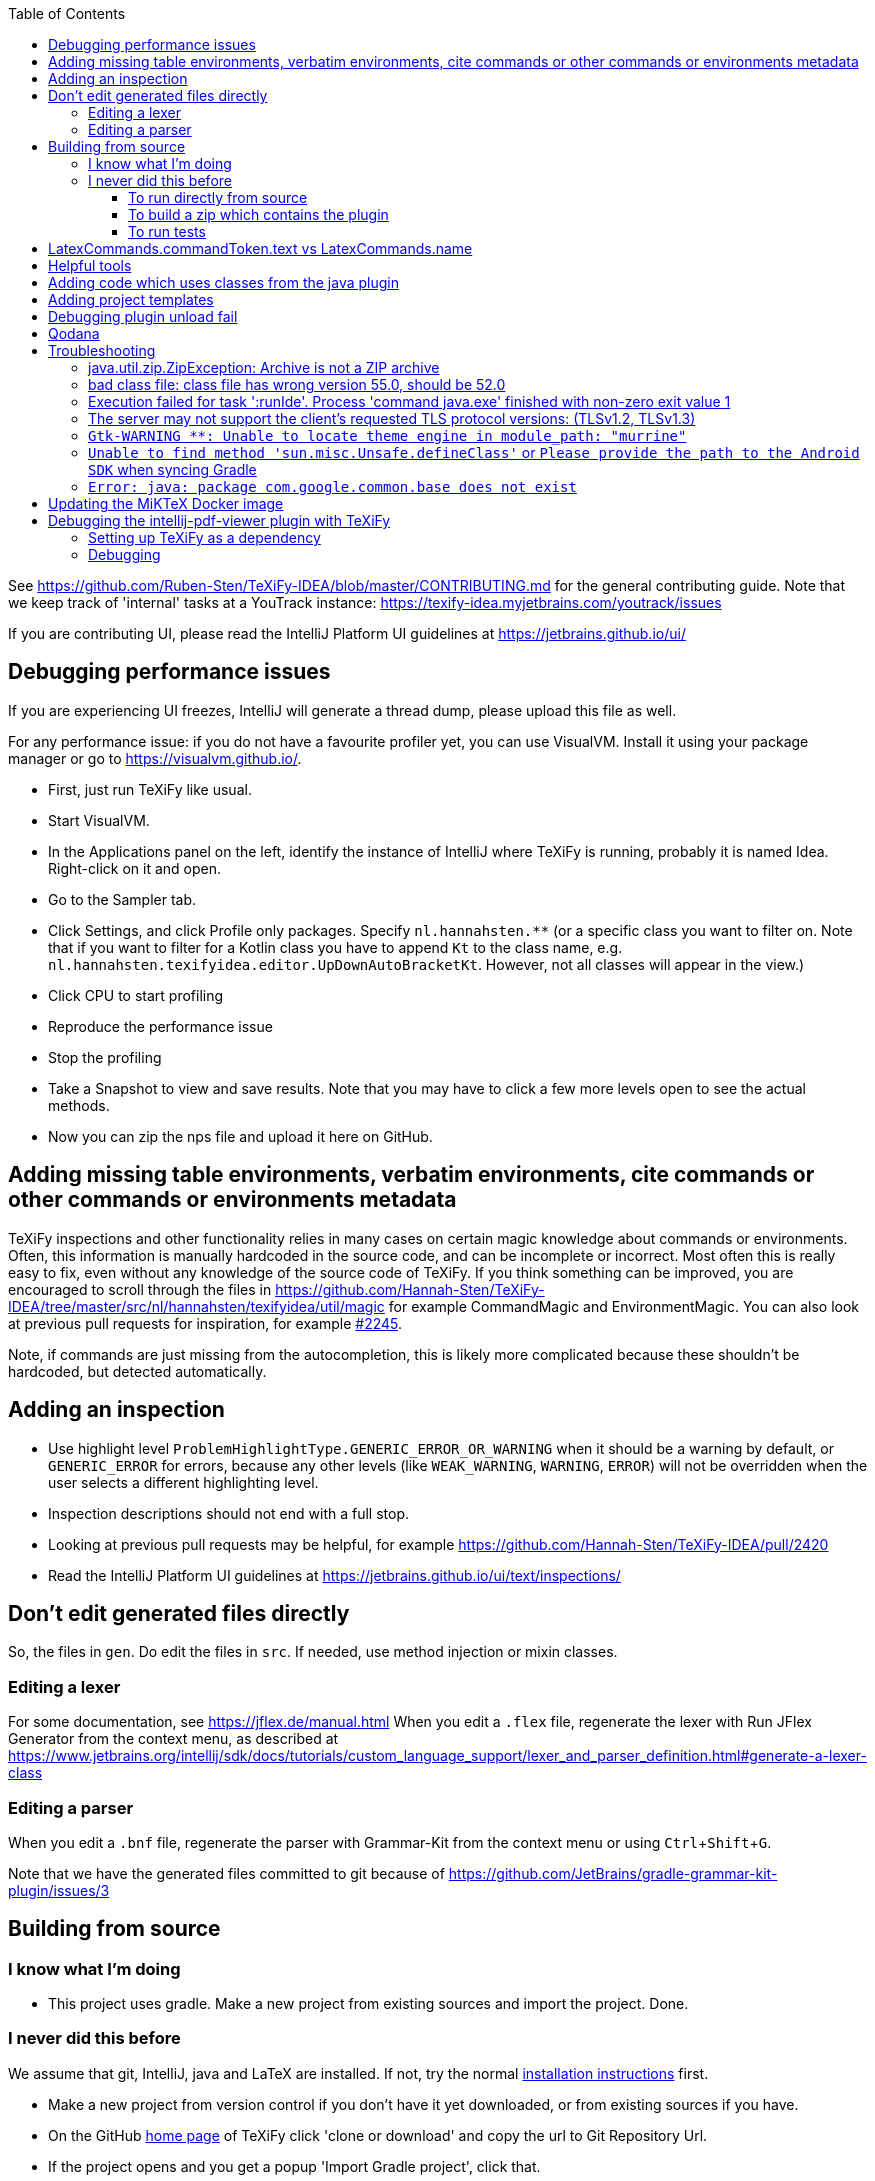 :toc:
:toclevels: 4
:toc-placement!:
:experimental:

toc::[]

See https://github.com/Ruben-Sten/TeXiFy-IDEA/blob/master/CONTRIBUTING.md for the general contributing guide.
Note that we keep track of 'internal' tasks at a YouTrack instance: https://texify-idea.myjetbrains.com/youtrack/issues

If you are contributing UI, please read the IntelliJ Platform UI guidelines at https://jetbrains.github.io/ui/

== Debugging performance issues

If you are experiencing UI freezes, IntelliJ will generate a thread dump, please upload this file as well.

For any performance issue: if you do not have a favourite profiler yet, you can use VisualVM. Install it using your package manager or go to https://visualvm.github.io/.

* First, just run TeXiFy like usual.
* Start VisualVM.
* In the Applications panel on the left, identify the instance of IntelliJ where TeXiFy is running, probably it is named Idea. Right-click on it and open.
* Go to the Sampler tab.
* Click Settings, and click Profile only packages. Specify `nl.hannahsten.**` (or a specific class you want to filter on. Note that if you want to filter for a Kotlin class you have to append `Kt` to the class name, e.g. `nl.hannahsten.texifyidea.editor.UpDownAutoBracketKt`. However, not all classes will appear in the view.)
* Click CPU to start profiling
* Reproduce the performance issue
* Stop the profiling
* Take a Snapshot to view and save results. Note that you may have to click a few more levels open to see the actual methods.
* Now you can zip the nps file and upload it here on GitHub.

[#editing-magic]
== Adding missing table environments, verbatim environments, cite commands or other commands or environments metadata

TeXiFy inspections and other functionality relies in many cases on certain magic knowledge about commands or environments.
Often, this information is manually hardcoded in the source code, and can be incomplete or incorrect.
Most often this is really easy to fix, even without any knowledge of the source code of TeXiFy.
If you think something can be improved, you are encouraged to scroll through the files in https://github.com/Hannah-Sten/TeXiFy-IDEA/tree/master/src/nl/hannahsten/texifyidea/util/magic for example CommandMagic and EnvironmentMagic.
You can also look at previous pull requests for inspiration, for example https://github.com/Hannah-Sten/TeXiFy-IDEA/pull/2245[#2245].

Note, if commands are just missing from the autocompletion, this is likely more complicated because these shouldn't be hardcoded, but detected automatically.


== Adding an inspection

* Use highlight level `ProblemHighlightType.GENERIC_ERROR_OR_WARNING` when it should be a warning by default, or `GENERIC_ERROR` for errors, because any other levels (like `WEAK_WARNING`, `WARNING`, `ERROR`) will not be overridden when the user selects a different highlighting level.
* Inspection descriptions should not end with a full stop.
* Looking at previous pull requests may be helpful, for example https://github.com/Hannah-Sten/TeXiFy-IDEA/pull/2420
* Read the IntelliJ Platform UI guidelines at https://jetbrains.github.io/ui/text/inspections/

== Don't edit generated files directly

So, the files in `gen`. Do edit the files in `src`.
If needed, use method injection or mixin classes.

=== Editing a lexer

For some documentation, see https://jflex.de/manual.html
When you edit a `.flex` file, regenerate the lexer with Run JFlex Generator from the context menu, as described at https://www.jetbrains.org/intellij/sdk/docs/tutorials/custom_language_support/lexer_and_parser_definition.html#generate-a-lexer-class

=== Editing a parser

When you edit a `.bnf` file, regenerate the parser with Grammar-Kit from the context menu or using kbd:[Ctrl + Shift + G].


Note that we have the generated files committed to git because of https://github.com/JetBrains/gradle-grammar-kit-plugin/issues/3

== Building from source

=== I know what I'm doing

* This project uses gradle. Make a new project from existing sources and import the project. Done.

=== I never did this before

We assume that git, IntelliJ, java and LaTeX are installed. If not, try the normal https://github.com/Hannah-Sten/TeXiFy-IDEA/wiki/Installation[installation instructions] first.

* Make a new project from version control if you don't have it yet downloaded, or from existing sources if you have.
* On the GitHub https://github.com/Hannah-Sten/TeXiFy-IDEA[home page] of TeXiFy click 'clone or download' and copy the url to Git Repository Url.
* If the project opens and you get a popup 'Import Gradle project', click that.
* If you are prompted to open the `build.gradle` file, do so.
* Select 'Use auto-import'.
* Thank Gradle that you're done now!
* Check that in menu:Settings[Build, Execution, Deployment > Compiler > Kotlin Compiler] the Target JVM version is set correctly, currently it should be 1.8. If you encounter an error like `Kotlin: Cannot inline bytecode built with JVM target 1.8 into bytecode that is being built with JVM target 1.6.` when building, you need to look here.
* Check that in menu:Settings[Build, Execution, Deployment > Build Tools > Gradle > Gradle JVM] it is set to at least Java 17 (as the IntelliJ SDK requires Java 17 now).
* Test it worked by executing the 'build' task in menu:Tasks[build > build].
* You can ignore deprecation warnings in the build output.
* If something doesn't work, try looking at the https://github.com/Hannah-Sten/TeXiFy-IDEA/wiki/Troubleshooting[FAQ] first.

==== To run directly from source
* Click the Gradle button on the right, the gradle task is located in menu:Tasks[intellj > runIde]. Double-click to run.
* If at some time you cannot use this and you need to run from command line, use `gradlew runIde`.
* Note how IntelliJ adds this task as a run configuration in the normal location if you have run it once, so you can use that one the next time.
* The first time it will look like you are installing a new IntelliJ - don't worry, just click through it.
* You can also debug against other IDEs. At the moment only PyCharm is set up, but it is easy to add others. You can use it by specifying the argument `-PusePycharm=true` in your runIde run configuration.
* To make a new project but also to open existing `.tex` files, use menu:New Project[LaTeX].
* Compile a `.tex` file by clicking on the gutter icon next to `\begin{document}` or create a custom run configuration using the drop-down menu.

==== To build a zip which contains the plugin
* Click the Gradle button on the right, the gradle task is located in menu:Tasks[intellij > buildPlugin]. Right-click and run. The zip will be in build/distributions.
* Install the zip in IntelliJ using menu:Settings[Plugins > Install plugin from disk].

==== To run tests
* Click the Gradle button on the right, the gradle task is located in menu:Tasks[verification > check]. Right-click and run. Note that check includes test so it will run the tests as well as ktlint.


== LatexCommands.commandToken.text vs LatexCommands.name

Throughout the code, you may see either `LatexCommands.commandToken.text` or `LatexCommands.name` being used to get the command name (e.g. `\section`).
Since the (generated) implementation of `getName()` is

[source,java]
----
default String getName() {
    return getCommandToken().getText();
}
----

you would think that these are the same.
But there is an important difference! The `name` is _indexed_ (see `LatexCommandsIndex`).
This means that probably using `name` is recommended, as it would use the index, but it may be completely wrong if the index is not updated correctly.
This can lead to strange behaviour (see e.g. https://github.com/Hannah-Sten/TeXiFy-IDEA/issues/1097[#1097]), which can be fixed by updating the index correctly.

== Helpful tools

* menu:Tools[View PSI Structure]
* menu:Tools[Internal Actions > UI > UI Inspector] to view information about any UI element

== Adding code which uses classes from the java plugin

Instead of registering the implementation of a class in `plugin.xml`, add it to `java.xml`.
The java plugin is an optional dependency so the plugin can still be used in non-IntelliJ IDEs.

At the moment, it does not seem to be possible to debug in PyCharm because to build the plugin, the java plugin is needed.

== Adding project templates

If you use menu:Tools[Save as project template] then a zip will be created in `build/idea-sandbox/config/projectTemplates`.
Copy it to `resources/projectTemplates` and add an entry to `resources/META-INF/extensions/project-templates.xml`.

== Debugging plugin unload fail

See https://plugins.jetbrains.com/docs/intellij/dynamic-plugins.html?from=jetbrains.org#troubleshooting

* Make sure the runIde run config has Allow parallel run selected
* Run runIde
* Set registry key `ide.plugins.snapshot.on.unload.fail` (if not already set)
* Change something in the code
* runIde again
* Install YourKit (I have also tried with Eclips MAT, IntelliJ and visualvm but none worked)
* Open the generated hprof file
* Go to Class loader, find the class loader which references TeXiFy things and click Paths from GC Roots.
* The classes that are mentioned there, were not unloaded successfully for whatever reason. (However, even on a partially successful unload, I see classes present here, so not sure what that means)

== Qodana

View reported results in GitHub: Security > Code Scanning analysis.

Run analysis locally:
----
docker run --rm -it -v /path/to/TeXiFy-IDEA/:/data/project/ -p 8080:8080 jetbrains/qodana-jvm --show-report --cache-dir=/tmp/qodana-cache
----
or using the CLI: `qodana scan --show-report`.

View report downloaded from GH Actions:
----
docker run -it --rm -p 8000:80 -v $(pwd)/report:/usr/share/nginx/html nginx
----

== Troubleshooting

=== java.util.zip.ZipException: Archive is not a ZIP archive



=== bad class file: class file has wrong version 55.0, should be 52.0

The IntelliJ SDK https://blog.jetbrains.com/platform/2020/09/intellij-project-migrates-to-java-11/[requires Java 11], see https://stackoverflow.com/a/59783851/4126843.

=== Execution failed for task ':runIde'.	Process 'command java.exe' finished with non-zero exit value 1

If you get the error `Caused by: org.gradle.process.internal.ExecException: Process 'command 'C:\Users\username\.gradle\caches\modules-2\files-2.1\com.jetbrains\jbre\jbr-11_0_6-windows-x64-b765.25\jbr\bin\java.exe'' finished with non-zero exit value 1` then delete the `jbre` folder in that path.

=== The server may not support the client's requested TLS protocol versions: (TLSv1.2, TLSv1.3)

Please make sure you're using at least JDK 17, both as project SDK and in menu:Settings[Build, Execution, Deployment > Build Tools > Gradle > Gradle JVM].

=== `Gtk-WARNING **: Unable to locate theme engine in module_path: "murrine"`

If you get this warning, it is not critical so you could ignore it but to solve it you can install the mentioned gtk engine, in this case Murrine.
For example on Arch Linux, install the `gtk-engine-murrine` package. Arch Linux sets the default theme to Adwaita, so install that with the `gnome-themes-extra` package.
For more information see https://wiki.archlinux.org/index.php/GTK+[wiki.archlinux.org].

=== `Unable to find method 'sun.misc.Unsafe.defineClass'` or `Please provide the path to the Android SDK` when syncing Gradle

This probably means your Gradle cache is corrupt, delete (on Windows) `C:\Users\username\.gradle\caches` and `C:\Users\username\.gradle\wrapper\dists` or (on Linux) `~/.gradle/caches` and `~/.gradle/wrapper/dists`, then reboot your system.

=== `Error: java: package com.google.common.base does not exist`

* Update IntelliJ (help - check for updates).
* Update your IntelliJ SDK: go to Project Structure - SDKs.
* Hit the plus in the middle column and select IntelliJ Platform Plugin SDK.
* Select your IntelliJ installation directory (e.g. `C:\Program Files (x86)\JetBrains\IntelliJ IDEA xxxx.x`).
* Remove your old SDK. It is called 'IntelliJ IDEA IU-xxx' where `xxx` is anything but the highest number.
* Go to Project Structure - Project and select the new SDK.

== Updating the MiKTeX Docker image

Because the official https://hub.docker.com/r/miktex/miktex[miktex/miktex] is at the moment rather out of date, we provide an updated version.
It can be updated as follows.
* Clone the source repo https://github.com/MiKTeX/docker-miktex
* Create a Docker run config with image tag `docker.pkg.github.com/hannah-sten/texify-idea/miktex:latest` and run it. You might want to add `--no-cache --pull` build options.
* Make sure that there is a valid Docker Registry for GitHub in Settings > Build, ..., > Docker > Registry, use a Docker V2 registry, point it to `ghcr.io` and as a password provide a PAT (see https://docs.github.com/en/packages/guides/pushing-and-pulling-docker-images#authenticating-to-github-container-registry).
* Right-click the image and click Push, provide as repository `hannah-sten/texify-idea/miktex` and tag `latest`. If it doesn't work, follow https://docs.github.com/en/packages/working-with-a-github-packages-registry/working-with-the-container-registry#authenticating-to-the-container-registry

== Debugging the intellij-pdf-viewer plugin with TeXiFy

TeXiFy provides the `pdfViewer` extension point which is implemented by the https://github.com/FirstTimeInForever/intellij-pdf-viewer[intellij-pdf-viewer] plugin.
This means that, to debug forward search and inverse search for this pdf viewer, you have to debug the `intellij-pdf-viewer` plugin.

=== Setting up TeXiFy as a dependency

This plugin has an optional dependency on TeXiFy. If this version of TeXiFy is in the JetBrains repo, you can immediately run the pdf viewer plugin (I think). If this is not the case or if this doesn't work, do the following (based on https://plugins.jetbrains.com/docs/intellij/update-plugins-format.html[https://plugins.jetbrains.com/docs/intellij/update-plugins-format.html]):

* Build the TeXiFy version you want to debug with.
* Create an empty directory somewhere.
* Put the TeXiFy zip file of plugin in this directory.
* Create a file `updatePlugins.xml` in this directory, with the following contents

    <plugins>
        <plugin id="nl.rubensten.texifyidea" url="http://127.0.0.1:8000/<zip-file>.zip" version="<TeXiFy-Version>">
            <idea-version since-build="<FULL build number>"/>
        </plugin>
    </plugins>


* Create a local JetBrains plugin repo in this folder by running: `python -m http.server 8000 --bind 127.0.0.1`.
* In `build.gradle.kts` of the pdf viewer plugin (that has TeXiFy as dependency), add the following to the `intellij` block:

    pluginsRepo {
        custom("http://127.0.0.1:8000")
    }
    setPlugins("nl.rubensten.texifyidea:<TeXiFy-version>")

where the plugin id and version should match that given in `updatePlugins.xml` and in the zip of the plugin.

=== Debugging

**TypeScript** When the pdf viewer plugin is running, right click on an open PDF to open the dev tools.
This will open the ordinary dev tools that is in any browser, and you can print stuff to the console here by using `console.log(...)`.

**Kotlin** The Kotlin part of the plugin can be debugged as usual.